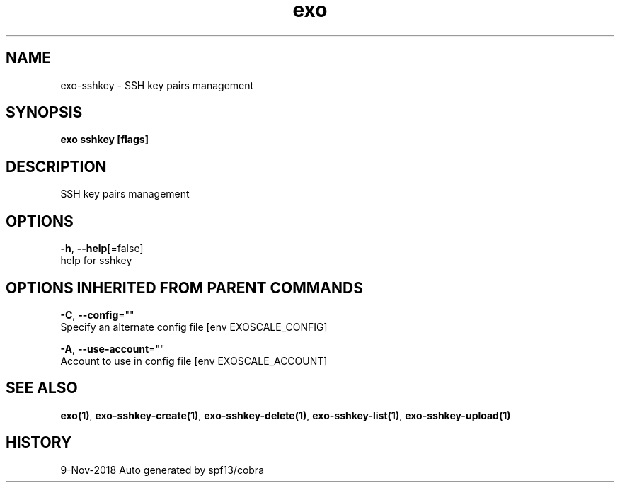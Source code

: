 .TH "exo" "1" "Nov 2018" "Auto generated by spf13/cobra" "" 
.nh
.ad l


.SH NAME
.PP
exo\-sshkey \- SSH key pairs management


.SH SYNOPSIS
.PP
\fBexo sshkey [flags]\fP


.SH DESCRIPTION
.PP
SSH key pairs management


.SH OPTIONS
.PP
\fB\-h\fP, \fB\-\-help\fP[=false]
    help for sshkey


.SH OPTIONS INHERITED FROM PARENT COMMANDS
.PP
\fB\-C\fP, \fB\-\-config\fP=""
    Specify an alternate config file [env EXOSCALE\_CONFIG]

.PP
\fB\-A\fP, \fB\-\-use\-account\fP=""
    Account to use in config file [env EXOSCALE\_ACCOUNT]


.SH SEE ALSO
.PP
\fBexo(1)\fP, \fBexo\-sshkey\-create(1)\fP, \fBexo\-sshkey\-delete(1)\fP, \fBexo\-sshkey\-list(1)\fP, \fBexo\-sshkey\-upload(1)\fP


.SH HISTORY
.PP
9\-Nov\-2018 Auto generated by spf13/cobra
